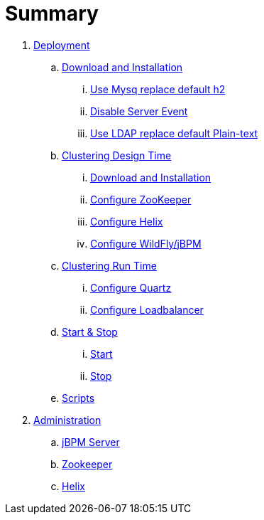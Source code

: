 = Summary

. link:./Deployment.adoc[Deployment]
.. link:./DOWNLOAD_INSTALL_JBPM.adoc[Download and Installation]
... link:./SET_UP_MYSQL.adoc[Use Mysq replace default h2]
... link:./Disable_Server_Event.adoc[Disable Server Event]
... link:./SET_UP_LDAP.adoc[Use LDAP replace default Plain-text]
.. link:./SET_UP_DESIGN_TIME.adoc[Clustering Design Time]
... link:./DOWNLOAD_INSTALL_ZOOKEEPER_HELIX.adoc[Download and Installation]
... link:./SET_UP_ZOOKEEPER.adoc[Configure ZooKeeper]
... link:./SET_UP_HELIX.adoc[Configure Helix]
... link:./SET_UP_WILDFLY.adoc[Configure WildFly/jBPM]
.. link:./SET_UP_RUNTIME.adoc[Clustering Run Time]
... link:./SET_UP_QUARTZ.adoc[Configure Quartz]
... link:./SET_UP_LOAD_BALANCER.adoc[Configure Loadbalancer]
.. link:./START_STOP.adoc[Start & Stop]
... link:./START.adoc[Start]
... link:./STOP.adoc[Stop]
.. link:./OTHER.adoc[Scripts]
. link:./Administration.adoc[Administration]
.. link:./admin_jbpm.adoc[jBPM Server]
.. link:./admin_zookeeper.adoc[Zookeeper]
.. link:./admin_helix.adoc[Helix]

